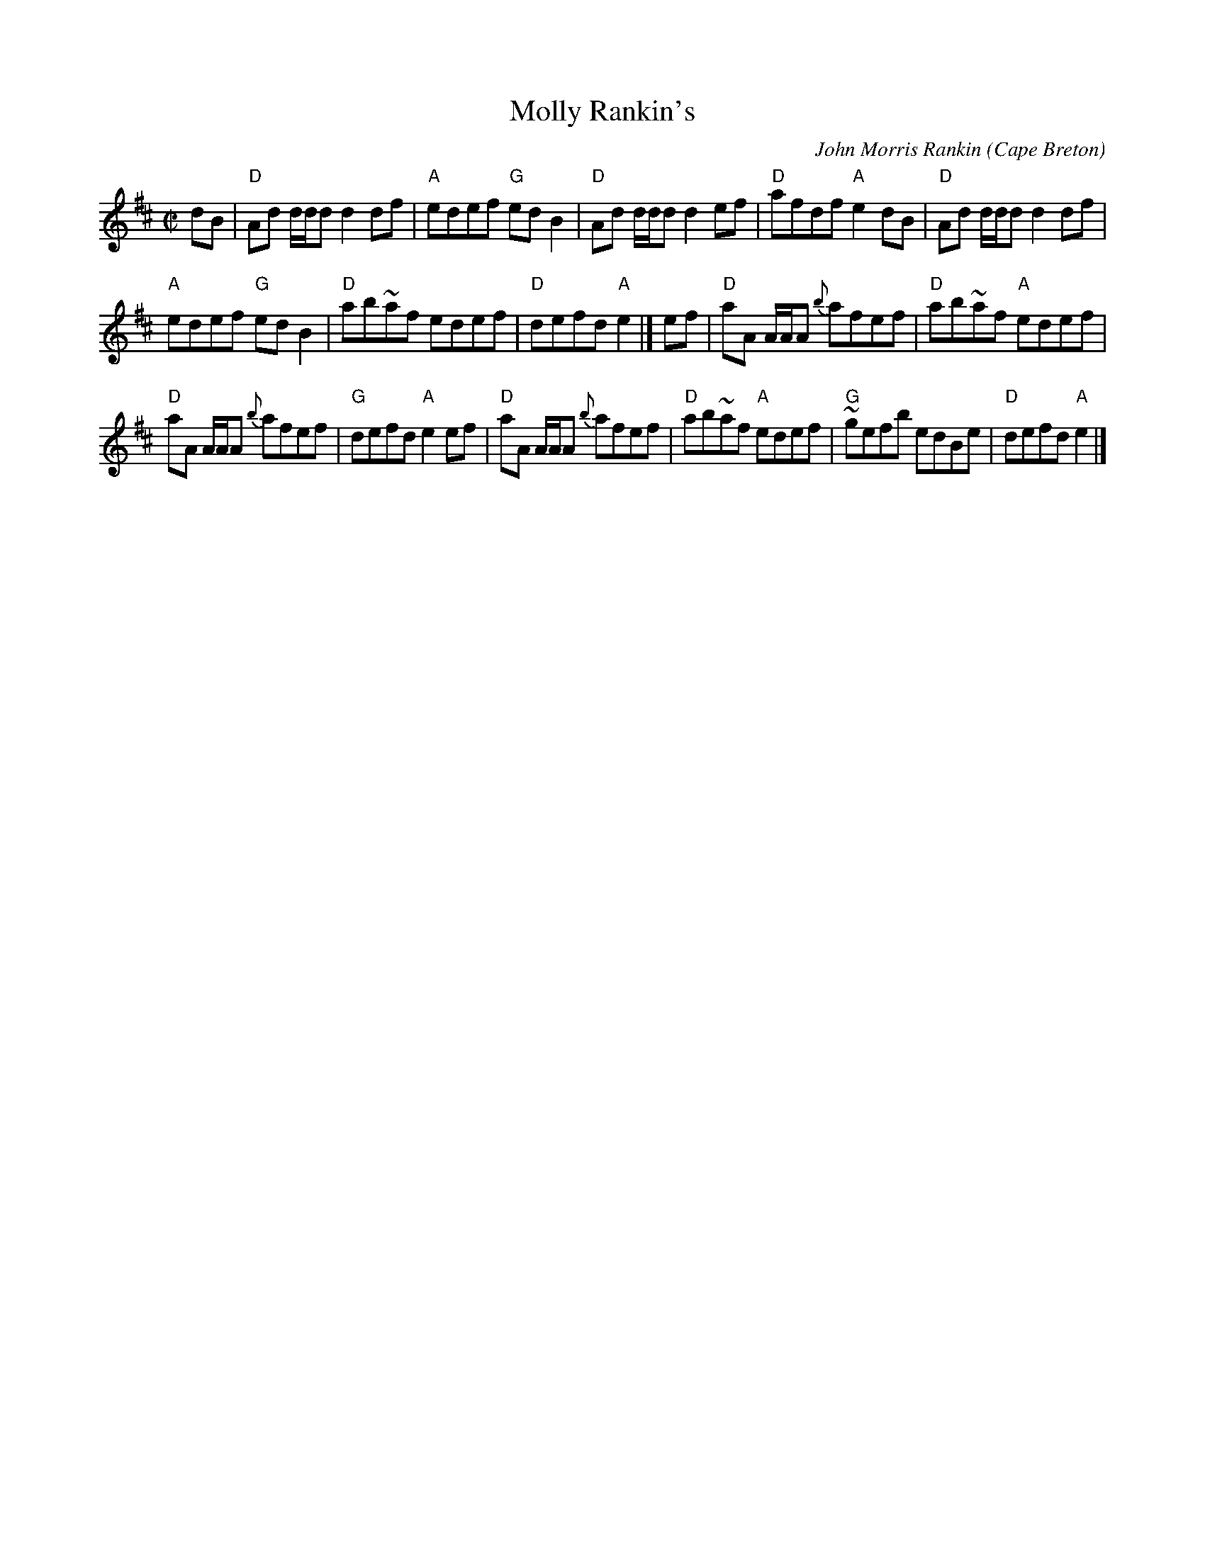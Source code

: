 X:196
T:Molly Rankin's
R:Reel
O:Cape Breton
C:John Morris Rankin
B:Jerry Holland's collection of fiddle tunes
S:Jerry Holland's collection of fiddle tunes
Z:Transcription, chords:Mike Long
M:C|
L:1/8
K:D
dB|\
"D"Ad d/d/d d2df|"A"edef "G"edB2|"D"Ad d/d/d d2ef|"D"afdf "A"e2dB|\
"D"Ad d/d/d d2df|
"A"edef "G"edB2|"D"ab~af edef|"D"defd "A"e2|]\
ef|\
"D"aA A/A/A {b}afef|"D"ab~af "A"edef|
"D"aA A/A/A {b}afef|"G"defd "A"e2ef|\
"D"aA A/A/A {b}afef|"D"ab~af "A"edef|"G"~gefb edBe|"D"defd "A"e2|]
